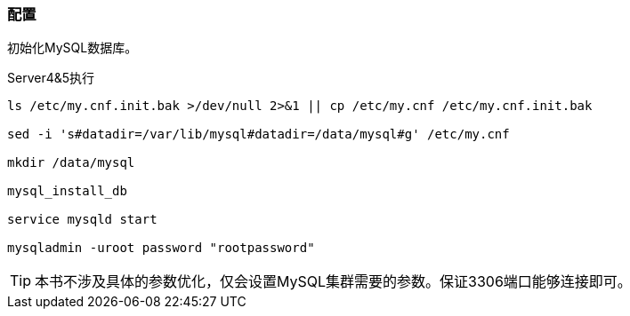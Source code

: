 === 配置

初始化MySQL数据库。

[source,bash]
.Server4&5执行
----
ls /etc/my.cnf.init.bak >/dev/null 2>&1 || cp /etc/my.cnf /etc/my.cnf.init.bak

sed -i 's#datadir=/var/lib/mysql#datadir=/data/mysql#g' /etc/my.cnf

mkdir /data/mysql

mysql_install_db

service mysqld start

mysqladmin -uroot password "rootpassword"
----

[TIP]
本书不涉及具体的参数优化，仅会设置MySQL集群需要的参数。保证3306端口能够连接即可。

